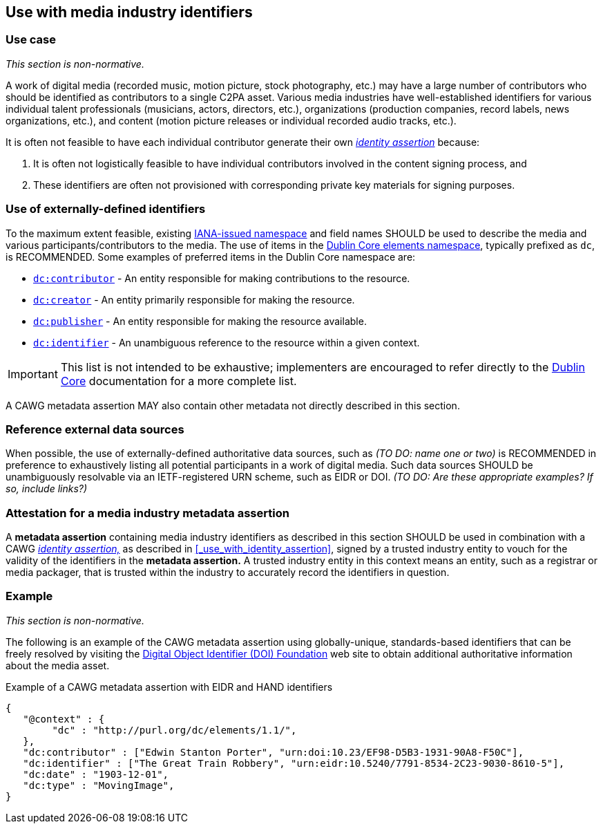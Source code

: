 == Use with media industry identifiers

=== Use case

_This section is non-normative._

A work of digital media (recorded music, motion picture, stock photography, etc.) may have a large number of contributors who should be identified as contributors to a single C2PA asset.
Various media industries have well-established identifiers for various individual talent professionals (musicians, actors, directors, etc.), organizations (production companies, record labels, news organizations, etc.), and content (motion picture releases or individual recorded audio tracks, etc.).

It is often not feasible to have each individual contributor generate their own _link:https://cawg.io/identity/[identity assertion]_ because:

. It is often not logistically feasible to have individual contributors involved in the content signing process, and
. These identifiers are often not provisioned with corresponding private key materials for signing purposes.

=== Use of externally-defined identifiers

To the maximum extent feasible, existing link:https://www.iana.org/assignments/urn-namespaces/urn-namespaces.xhtml[IANA-issued namespace] and field names SHOULD be used to describe the media and various participants/contributors to the media. The use of items in the link:++https://www.dublincore.org/specifications/dublin-core/dcmi-terms/#section-3++[Dublin Core elements namespace], typically prefixed as `dc`, is RECOMMENDED. Some examples of preferred items in the Dublin Core namespace are:

* link:https://www.dublincore.org/specifications/dublin-core/dcmi-terms/elements11/contributor/[`dc:contributor`] - An entity responsible for making contributions to the resource.
* link:https://www.dublincore.org/specifications/dublin-core/dcmi-terms/elements11/creator/[`dc:creator`] - An entity primarily responsible for making the resource.
* link:https://www.dublincore.org/specifications/dublin-core/dcmi-terms/elements11/publisher/[`dc:publisher`] - An entity responsible for making the resource available.
* link:https://www.dublincore.org/specifications/dublin-core/dcmi-terms/#http://purl.org/dc/terms/identifier[`dc:identifier`] - An unambiguous reference to the resource within a given context.

IMPORTANT: This list is not intended to be exhaustive; implementers are encouraged to refer directly to the link:++https://www.dublincore.org/specifications/dublin-core/dcmi-terms/#section-3++[Dublin Core] documentation for a more complete list.

A CAWG metadata assertion MAY also contain other metadata not directly described in this section.

=== Reference external data sources

When possible, the use of externally-defined authoritative data sources, such as _(TO DO: name one or two)_ is RECOMMENDED in preference to exhaustively listing all potential participants in a work of digital media.
Such data sources SHOULD be unambiguously resolvable via an IETF-registered URN scheme, such as EIDR or DOI. _(TO DO: Are these appropriate examples? If so, include links?)_

=== Attestation for a media industry metadata assertion

A *metadata assertion* containing media industry identifiers as described in this section SHOULD be used in combination with a CAWG _link:https://cawg.io/identity[identity assertion,]_ as described in xref:_use_with_identity_assertion[xrefstyle=full], signed by a trusted industry entity to vouch for the validity of the identifiers in the *metadata assertion.*
A trusted industry entity in this context means an entity, such as a registrar or media packager, that is trusted within the industry to accurately record the identifiers in question.

=== Example

_This section is non-normative._

The following is an example of the CAWG metadata assertion using globally-unique, standards-based identifiers that can be freely resolved by visiting the link:https://www.doi.org[Digital Object Identifier (DOI) Foundation] web site to obtain additional authoritative information about the media asset.

[[person-identifier-example]]
[source,json]
.Example of a CAWG metadata assertion with EIDR and HAND identifiers
----
{
   "@context" : {
        "dc" : "http://purl.org/dc/elements/1.1/",
   },
   "dc:contributor" : ["Edwin Stanton Porter", "urn:doi:10.23/EF98-D5B3-1931-90A8-F50C"],
   "dc:identifier" : ["The Great Train Robbery", "urn:eidr:10.5240/7791-8534-2C23-9030-8610-5"],
   "dc:date" : "1903-12-01",
   "dc:type" : "MovingImage",
}
----
